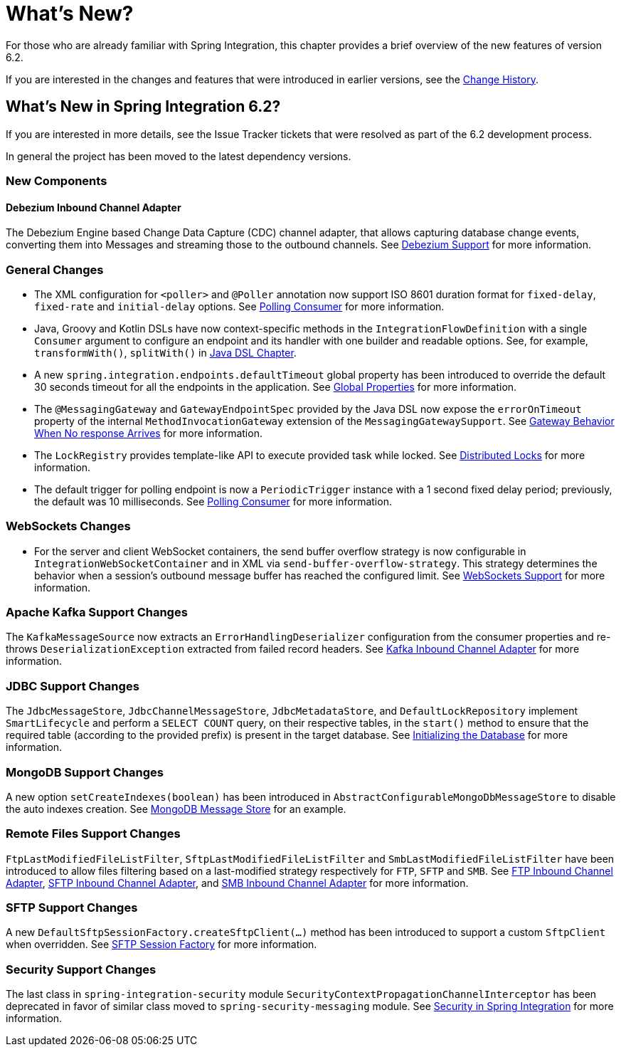 [[whats-new-part]]
= What's New?

[[spring-integration-intro-new]]
For those who are already familiar with Spring Integration, this chapter provides a brief overview of the new features of version 6.2.

If you are interested in the changes and features that were introduced in earlier versions, see the xref:history.adoc[Change History].

[[whats-new]]

[[what-s-new-in-spring-integration-6-2]]
== What's New in Spring Integration 6.2?

If you are interested in more details, see the Issue Tracker tickets that were resolved as part of the 6.2 development process.

In general the project has been moved to the latest dependency versions.

[[x6.2-new-components]]
=== New Components

[[x6.2-debezium]]
==== Debezium Inbound Channel Adapter

The Debezium Engine based Change Data Capture (CDC) channel adapter, that allows capturing database change events, converting them into Messages and streaming those to the outbound channels.
See xref:debezium.adoc[Debezium Support] for more information.

[[x6.2-general]]
=== General Changes

- The XML configuration for `<poller>` and `@Poller` annotation now support ISO 8601 duration format for `fixed-delay`, `fixed-rate` and `initial-delay` options.
See xref:endpoint.adoc#endpoint-pollingconsumer[Polling Consumer] for more information.

- Java, Groovy and Kotlin DSLs have now context-specific methods in the `IntegrationFlowDefinition` with a single `Consumer` argument to configure an endpoint and its handler with one builder and readable options.
See, for example, `transformWith()`, `splitWith()` in xref:dsl.adoc#java-dsl[Java DSL Chapter].

- A new `spring.integration.endpoints.defaultTimeout` global property has been introduced to override the default 30 seconds timeout for all the endpoints in the application.
See xref:configuration/global-properties.adoc[Global Properties] for more information.

- The `@MessagingGateway` and `GatewayEndpointSpec` provided by the Java DSL now expose the `errorOnTimeout` property of the internal `MethodInvocationGateway` extension of the `MessagingGatewaySupport`.
See xref:gateway.adoc#gateway-no-response[Gateway Behavior When No response Arrives] for more information.

- The `LockRegistry` provides template-like API to execute provided task while locked.
See xref:distributed-locks.adoc[Distributed Locks] for more information.

- The default trigger for polling endpoint is now a `PeriodicTrigger` instance with a 1 second fixed delay period; previously, the default was 10 milliseconds.
See xref:endpoint.adoc#endpoint-pollingconsumer[Polling Consumer] for more information.

[[x6.2-websockets]]
=== WebSockets Changes

- For the server and client WebSocket containers, the send buffer overflow strategy is now configurable in `IntegrationWebSocketContainer` and in XML via `send-buffer-overflow-strategy`.
This strategy determines the behavior when a session's outbound message buffer has reached the configured limit.
See xref:web-sockets.adoc#websocket-client-container-attributes[WebSockets Support] for more information.

[[x6.2-kafka]]
=== Apache Kafka Support Changes

The `KafkaMessageSource` now extracts an `ErrorHandlingDeserializer` configuration from the consumer properties and re-throws `DeserializationException` extracted from failed record headers.
See xref:kafka.adoc#kafka-inbound-pollable[Kafka Inbound Channel Adapter] for more information.

[[x6.2-jdbc]]
=== JDBC Support Changes

The `JdbcMessageStore`, `JdbcChannelMessageStore`, `JdbcMetadataStore`, and `DefaultLockRepository` implement `SmartLifecycle` and perform a `SELECT COUNT` query, on their respective tables, in the `start()` method to ensure that the required table (according to the provided prefix) is present in the target database.
See xref:jdbc/message-store.adoc#jdbc-db-init[Initializing the Database] for more information.

[[x6.2-mongodb]]
=== MongoDB Support Changes

A new option `setCreateIndexes(boolean)` has been introduced in `AbstractConfigurableMongoDbMessageStore` to disable the auto indexes creation.
See xref:mongodb.adoc#mongodb-message-store[MongoDB Message Store] for an example.

[[x6.2-remote-files]]
=== Remote Files Support Changes

`FtpLastModifiedFileListFilter`, `SftpLastModifiedFileListFilter` and `SmbLastModifiedFileListFilter` have been introduced to allow files filtering based on a last-modified strategy respectively for `FTP`, `SFTP` and `SMB`.
See xref:ftp/inbound.adoc#ftp-inbound[FTP Inbound Channel Adapter], xref:sftp/inbound.adoc#sftp-inbound[SFTP Inbound Channel Adapter], and xref:smb.adoc#smb-inbound[SMB Inbound Channel Adapter] for more information.

[[x6.2-sftp-changes]]
=== SFTP Support Changes

A new `DefaultSftpSessionFactory.createSftpClient(...)` method has been introduced to support a custom `SftpClient` when overridden.
See xref:sftp/session-factory.adoc#sftp-session-factory[SFTP Session Factory] for more information.

[[x6.2-security-changes]]
=== Security Support Changes

The last class in `spring-integration-security` module `SecurityContextPropagationChannelInterceptor` has been deprecated in favor of similar class moved to `spring-security-messaging` module.
See xref:security.adoc[Security in Spring Integration] for more information.